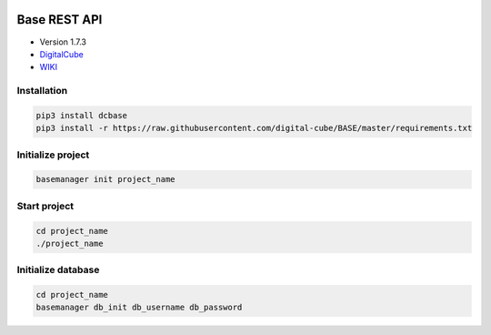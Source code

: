 .. image:: https://img.shields.io/badge/License-GPL%20v3-blue.svg
    :alt: License: GPL v3
    :target: https://www.gnu.org/licenses/gpl-3.0
.. image:: https://img.shields.io/pypi/pyversions/Django.svg
   :target: https://pypi.python.org/pypi/ansicolortags/
.. image:: https://img.shields.io/badge/version-1.7.3-blue.svg
   :alt: Version 1.7.3

=============
Base REST API
=============
* Version 1.7.3
* `DigitalCube <http://digitalcube.rs/>`_
* `WIKI <https://github.com/digital-cube/BASE/wiki>`_

************
Installation
************
.. code-block:: console

    pip3 install dcbase
    pip3 install -r https://raw.githubusercontent.com/digital-cube/BASE/master/requirements.txt

******************
Initialize project
******************
.. code-block:: console

    basemanager init project_name

*************
Start project
*************
.. code-block:: console

    cd project_name
    ./project_name

*******************
Initialize database
*******************
.. code-block:: console

    cd project_name
    basemanager db_init db_username db_password




